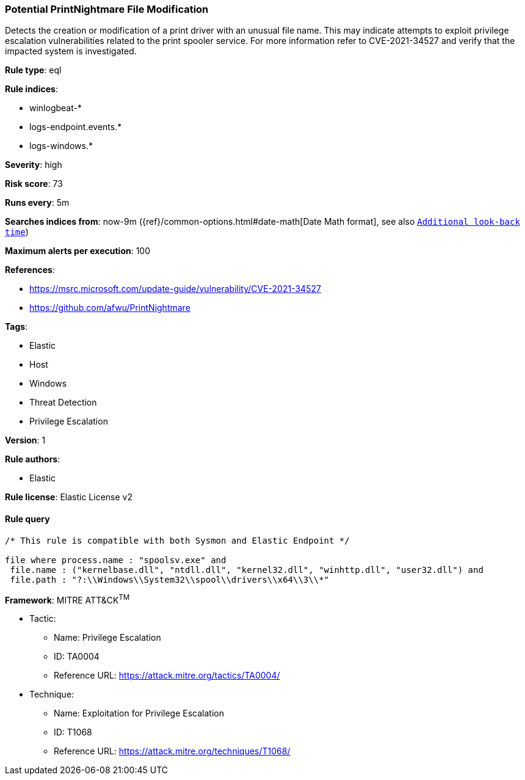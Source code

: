 [[prebuilt-rule-0-16-2-potential-printnightmare-file-modification]]
=== Potential PrintNightmare File Modification

Detects the creation or modification of a print driver with an unusual file name. This may indicate attempts to exploit privilege escalation vulnerabilities related to the print spooler service. For more information refer to CVE-2021-34527 and verify that the impacted system is investigated.

*Rule type*: eql

*Rule indices*: 

* winlogbeat-*
* logs-endpoint.events.*
* logs-windows.*

*Severity*: high

*Risk score*: 73

*Runs every*: 5m

*Searches indices from*: now-9m ({ref}/common-options.html#date-math[Date Math format], see also <<rule-schedule, `Additional look-back time`>>)

*Maximum alerts per execution*: 100

*References*: 

* https://msrc.microsoft.com/update-guide/vulnerability/CVE-2021-34527
* https://github.com/afwu/PrintNightmare

*Tags*: 

* Elastic
* Host
* Windows
* Threat Detection
* Privilege Escalation

*Version*: 1

*Rule authors*: 

* Elastic

*Rule license*: Elastic License v2


==== Rule query


[source, js]
----------------------------------
/* This rule is compatible with both Sysmon and Elastic Endpoint */

file where process.name : "spoolsv.exe" and 
 file.name : ("kernelbase.dll", "ntdll.dll", "kernel32.dll", "winhttp.dll", "user32.dll") and
 file.path : "?:\\Windows\\System32\\spool\\drivers\\x64\\3\\*"

----------------------------------

*Framework*: MITRE ATT&CK^TM^

* Tactic:
** Name: Privilege Escalation
** ID: TA0004
** Reference URL: https://attack.mitre.org/tactics/TA0004/
* Technique:
** Name: Exploitation for Privilege Escalation
** ID: T1068
** Reference URL: https://attack.mitre.org/techniques/T1068/
